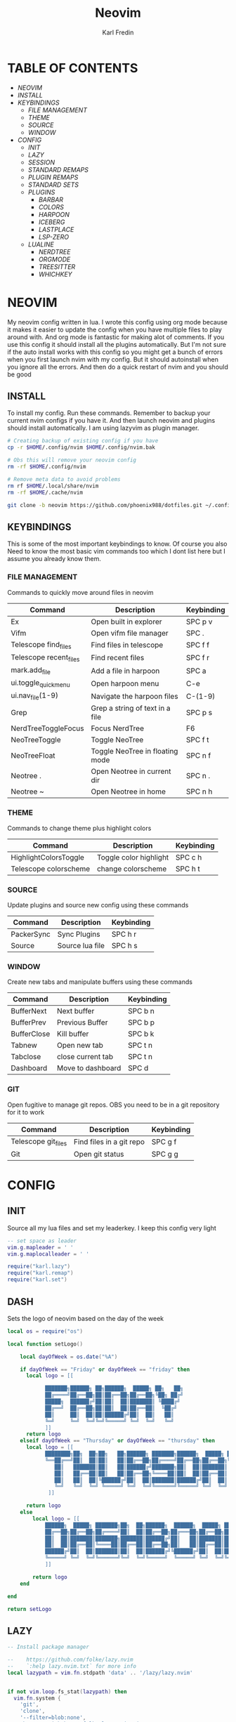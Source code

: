 #+TITLE: Neovim
#+DESCRIPTION: This is my configuration file for NVIM written in lua
#+AUTHOR: Karl Fredin

[[file:./images/Neovim-logo.svg.png]]

* TABLE OF CONTENTS
- [[NEOVIM]]
- [[INSTALL]]
- [[KEYBINDINGS]]
  - [[FILE MANAGEMENT]]
  - [[THEME]]
  - [[SOURCE]]
  - [[WINDOW]]
- [[CONFIG]]
  - [[INIT]]
  - [[LAZY]]
  - [[SESSION]]
  - [[STANDARD REMAPS]]
  - [[PLUGIN REMAPS]]
  - [[STANDARD SETS]]
  - [[PLUGINS]]
    - [[BARBAR]]
    - [[COLORS]]
    - [[HARPOON]]
    - [[ICEBERG]]
    - [[LASTPLACE]]
    - [[LSP-ZERO]]

 - [[LUALINE]]
    - [[NERDTREE]]
    - [[ORGMODE]]
    - [[TREESITTER]]
    - [[WHICHKEY]]


* NEOVIM
My neovim config written in lua. I wrote this config using org mode because it makes it easier
to update the config when you have multiple files to play around with. And org mode is fantastic for making alot of comments.
If you use this config it should install all the plugins automatically. But I'm not sure if the auto install works with this config so you might get a bunch of errors
when you first launch nvim with my config. But it should autoinstall when you ignore all the errors. And then do a quick restart of nvim and you should be good

** INSTALL
To install my config. Run these commands. Remember to backup your current nvim
configs if you have it. And then launch neovim and plugins should install automatically.
I am using lazyvim as plugin manager.
#+BEGIN_SRC sh
# Creating backup of existing config if you have
cp -r $HOME/.config/nvim $HOME/.config/nvim.bak

# Obs this will remove your neovim config
rm -rf $HOME/.config/nvim

# Remove meta data to avoid problems
rm rf $HOME/.local/share/nvim
rm -rf $HOME/.cache/nvim

git clone -b neovim https://github.com/phoenix988/dotfiles.git ~/.config/nvim
#+END_SRC

#+RESULTS:

** KEYBINDINGS
This is some of the most important keybindings to know. Of course you also
Need to know the most basic vim commands too which I dont list here but I assume you
already know them.

*** FILE MANAGEMENT
Commands to quickly move around files in neovim
| Command                | Description                     | Keybinding |
|------------------------+---------------------------------+------------|
| Ex                     | Open built in explorer          | SPC p v    |
| Vifm                   | Open vifm file manager          | SPC .      |
| Telescope find_files   | Find files in telescope         | SPC f f    |
| Telescope recent_files | Find recent files               | SPC f r    |
| mark.add_file          | Add a file in harpoon           | SPC a      |
| ui.toggle_quick_menu   | Open harpoon menu               | C-e        |
| ui.nav_file(1-9)       | Navigate the harpoon files      | C-(1-9)    |
| Grep                   | Grep a string of text in a file | SPC p s    |
| NerdTreeToggleFocus    | Focus NerdTree                  | F6         |
| NeoTreeToggle          | Toggle NeoTree                  | SPC f t    |
| NeoTreeFloat           | Toggle NeoTree in floating mode | SPC n f    |
| Neotree .              | Open Neotree in current dir     | SPC n .    |
| Neotree ~              | Open Neotree in home            | SPC n h    |

*** THEME
Commands to change theme plus highlight colors
| Command               | Description            | Keybinding |
|-----------------------+------------------------+------------|
| HighlightColorsToggle | Toggle color highlight | SPC c h    |
| Telescope colorscheme | change colorscheme     | SPC h t    |

*** SOURCE
Update plugins and source new config using these commands
| Command    | Description     | Keybinding |
|------------+-----------------+------------|
| PackerSync | Sync Plugins    | SPC h r    |
| Source     | Source lua file | SPC h s    |

*** WINDOW
Create new tabs and manipulate buffers using these commands
| Command     | Description       | Keybinding |
|-------------+-------------------+------------+-
| BufferNext  | Next buffer       | SPC b n    |
| BufferPrev  | Previous Buffer   | SPC b p    |
| BufferClose | Kill buffer       | SPC b k    |
| Tabnew      | Open new tab      | SPC t n    |
| Tabclose    | close current tab | SPC t n    |
| Dashboard   | Move to dashboard | SPC d      |

*** GIT
Open fugitive to manage git repos. OBS you need to be in a git repository for it to work
| Command             | Description              | Keybinding |
|---------------------+--------------------------+------------|
| Telescope git_files | Find files in a git repo | SPC g f    |
| Git                 | Open git status          | SPC g g    |


* CONFIG
** INIT
Source all my lua files and set my leaderkey. I keep this config very light
#+begin_src lua :tangle init.lua
-- set space as leader
vim.g.mapleader = ' '
vim.g.maplocalleader = ' '

require("karl.lazy")
require("karl.remap")
require("karl.set")
#+end_src



** DASH
Sets the logo of neovim based on the day of the week
#+begin_src lua :tangle lua/karl/dash.lua
local os = require("os")

local function setLogo()

    local dayOfWeek = os.date("%A")

    if dayOfWeek == "Friday" or dayOfWeek == "friday" then
      local logo = [[

            ███████╗██████╗ ██╗██████╗  █████╗ ██╗   ██╗
            ██╔════╝██╔══██╗██║██╔══██╗██╔══██╗╚██╗ ██╔╝
            █████╗  ██████╔╝██║██║  ██║███████║ ╚████╔╝
            ██╔══╝  ██╔══██╗██║██║  ██║██╔══██║  ╚██╔╝
            ██║     ██║  ██║██║██████╔╝██║  ██║   ██║
            ╚═╝     ╚═╝  ╚═╝╚═╝╚═════╝ ╚═╝  ╚═╝   ╚═╝
            ]]
      return logo
    elseif dayOfWeek == "Thursday" or dayOfWeek == "thursday" then
      local logo = [[
            ████████╗██╗  ██╗██╗   ██╗██████╗ ███████╗██████╗  █████╗ ██╗   ██╗
            ╚══██╔══╝██║  ██║██║   ██║██╔══██╗██╔════╝██╔══██╗██╔══██╗╚██╗ ██╔╝
               ██║   ███████║██║   ██║██████╔╝███████╗██║  ██║███████║ ╚████╔╝
               ██║   ██╔══██║██║   ██║██╔══██╗╚════██║██║  ██║██╔══██║  ╚██╔╝
               ██║   ██║  ██║╚██████╔╝██║  ██║███████║██████╔╝██║  ██║   ██║
               ╚═╝   ╚═╝  ╚═╝ ╚═════╝ ╚═╝  ╚═╝╚══════╝╚═════╝ ╚═╝  ╚═╝   ╚═╝
             ]]

      return logo
    else
        local logo = [[
            ██████╗  █████╗ ███████╗██╗  ██╗██████╗  ██████╗  █████╗ ██████╗ ██████╗
            ██╔══██╗██╔══██╗██╔════╝██║  ██║██╔══██╗██╔═══██╗██╔══██╗██╔══██╗██╔══██╗
            ██║  ██║███████║███████╗███████║██████╔╝██║   ██║███████║██████╔╝██║  ██║
            ██║  ██║██╔══██║╚════██║██╔══██║██╔══██╗██║   ██║██╔══██║██╔══██╗██║  ██║
            ██████╔╝██║  ██║███████║██║  ██║██████╔╝╚██████╔╝██║  ██║██║  ██║██████╔╝
            ╚═════╝ ╚═╝  ╚═╝╚══════╝╚═╝  ╚═╝╚═════╝  ╚═════╝ ╚═╝  ╚═╝╚═╝  ╚═╝╚═════╝
            ]]

        return logo
    end

end

return setLogo

#+end_src
** LAZY
#+begin_src lua :tangle lua/karl/lazy.lua
-- Install package manager

--    https://github.com/folke/lazy.nvim
--    `:help lazy.nvim.txt` for more info
local lazypath = vim.fn.stdpath 'data' .. '/lazy/lazy.nvim'


if not vim.loop.fs_stat(lazypath) then
  vim.fn.system {
    'git',
    'clone',
    '--filter=blob:none',
    'https://github.com/folke/lazy.nvim.git',
    '--branch=stable', -- latest stable release
    lazypath,
  }
end
vim.opt.rtp:prepend(lazypath)

require('lazy').setup({

  -- Git related plugins
  'tpope/vim-fugitive',
  'NeogitOrg/neogit',
  'tpope/vim-rhubarb',
  "jreybert/vimagit",

  -- Detect tabstop and shiftwidth automatically
  'tpope/vim-sleuth',

  {
    "kdheepak/lazygit.nvim",
    -- optional for floating window border decoration
    dependencies = {
       "nvim-lua/plenary.nvim",
  },
  },

  -- Wilder vim
  {
    'gelguy/wilder.nvim',
    config = function()
      -- config goes here
    end,
  },
  -- Dashboard settings
  {
    "goolord/alpha-nvim",
     event = "VimEnter",
     opts = function()
      local dashboard = require("alpha.themes.dashboard")
      local myConfig = "/home/karl/.config/nvim/README.org"
      local logo = [[
            ███████╗██████╗ ██╗██████╗  █████╗ ██╗   ██╗
            ██╔════╝██╔══██╗██║██╔══██╗██╔══██╗╚██╗ ██╔╝
            █████╗  ██████╔╝██║██║  ██║███████║ ╚████╔╝
            ██╔══╝  ██╔══██╗██║██║  ██║██╔══██║  ╚██╔╝
            ██║     ██║  ██║██║██████╔╝██║  ██║   ██║
            ╚═╝     ╚═╝  ╚═╝╚═╝╚═════╝ ╚═╝  ╚═╝   ╚═╝
            ]]
      dashboard.section.header.val = vim.split(logo, "\n")
      dashboard.section.buttons.val = {
        dashboard.button("f", " " .. " Find file", ":Telescope find_files <CR>"),
        dashboard.button("n", " " .. " New file", ":ene <BAR> startinsert <CR>"),
        dashboard.button("r", " " .. " Recent files", ":Telescope oldfiles <CR>"),
        dashboard.button("g", " " .. " Find text", ":Telescope live_grep <CR>"),
        dashboard.button("c", " " .. " Config", ":e" .. myConfig .. "<CR>"),
        dashboard.button("s", " " .. " Restore Session", [[:LoadSession <cr>]]),
        dashboard.button("l", "󰒲 " .. " Lazy", ":Lazy<CR>"),
        dashboard.button("q", " " .. " Quit", ":qa<CR>"),
      }
      for _, button in ipairs(dashboard.section.buttons.val) do
        button.opts.hl = "AlphaButtons"
        button.opts.hl_shortcut = "AlphaShortcut"
      end
      dashboard.opts.layout[1].val = 8
      return dashboard
    end,
    config = function(_, dashboard)
      -- close Lazy and re-open when the dashboard is ready
      if vim.o.filetype == "lazy" then
        vim.cmd.close()
        vim.api.nvim_create_autocmd("User", {
          pattern = "AlphaReady",
          callback = function()
            require("lazy").show()
          end,
        })
      end

      require("alpha").setup(dashboard.opts)

      vim.api.nvim_create_autocmd("User", {
        pattern = "LazyVimStarted",
        callback = function()
          local stats = require("lazy").stats()
          local ms = (math.floor(stats.startuptime * 100 + 0.5) / 100)
          dashboard.section.footer.val = "⚡ Neovim loaded " .. stats.count .. " plugins in " .. ms .. "ms"
          pcall(vim.cmd.AlphaRedraw)
        end,
      })
    end,
  },

  -- NOTE: This is where your plugins related to LSP can be installed.
  --  The configuration is done below. Search for lspconfig to find it below.
  { 'VonHeikemen/lsp-zero.nvim', dependencies = {'neovim/nvim-lspconfig'} },
  {'williamboman/mason-lspconfig.nvim'},
  { -- LSP Configuration & Plugins
    'neovim/nvim-lspconfig',
    dependencies = {
      -- Automatically install LSPs to stdpath for neovim
      { 'williamboman/mason.nvim', config = true },
      'williamboman/mason-lspconfig.nvim',

      -- Useful status updates for LSP
      -- NOTE: `opts = {}` is the same as calling `require('fidget').setup({})`
      { 'j-hui/fidget.nvim', opts = {} },

      -- Additional lua configuration, makes nvim stuff amazing!
      'folke/neodev.nvim',
    },
  },

  { -- Autocompletion
    'hrsh7th/nvim-cmp',
    dependencies = { 'hrsh7th/cmp-nvim-lsp', 'L3MON4D3/LuaSnip', 'saadparwaiz1/cmp_luasnip' },
  },
    {'hrsh7th/cmp-nvim-lsp'},     -- Required
    {'hrsh7th/cmp-buffer'},       -- Optional
    {'hrsh7th/cmp-path'},         -- Optional
    {'saadparwaiz1/cmp_luasnip'}, -- Optional
    {'hrsh7th/cmp-nvim-lua'},     -- Optional

    -- Snippets
    {'L3MON4D3/LuaSnip'},             -- Required
    {'rafamadriz/friendly-snippets'}, -- Optional


    -- Highlight colors inside of vim
    {'brenoprata10/nvim-highlight-colors'},

    -- Orgmode
    { 'nvim-orgmode/orgmode' },

    -- Save as sudo
    {'lambdalisue/suda.vim'},

    {'akinsho/toggleterm.nvim'},

    -- Useful plugin to show you pending keybinds.
    { 'folke/which-key.nvim',

    opts = {} },
    { -- Adds git releated signs to the gutter, as well as utilities for managing changes
      'lewis6991/gitsigns.nvim',
      opts = {
        -- See `:help gitsigns.txt`
        signs = {
          add = { text = '+' },
          change = { text = '~' },
          delete = { text = '_' },
          topdelete = { text = '‾' },
          changedelete = { text = '~' },
        },
      },
    },

  { -- Some more themes
  'navarasu/onedark.nvim',
  'phoenix988/iceberg.nvim',
  'rose-pine/neovim',
  'Mofiqul/dracula.nvim',
  'folke/tokyonight.nvim',
  'shaunsingh/nord.nvim',
  'ribru17/bamboo.nvim',
  },

  { -- Set lualine as statusline
    'nvim-lualine/lualine.nvim',
    -- See `:help lualine.txt`
    opts = {
      options = {
        icons_enabled = false,
        component_separators = '|',
        section_separators = '',
      },
    },
  },

  --{ -- Add indentation guides even on blank lines
  --  'lukas-reineke/indent-blankline.nvim',
  --  -- Enable `lukas-reineke/indent-blankline.nvim`
  --  -- See `:help indent_blankline.txt`
  --  opts = {
  --    char = '┊',
  --    show_trailing_blankline_indent = false,
  --  },
  --},

  -- "gc" to comment visual regions/lines
  { 'numToStr/Comment.nvim', opts = {} },

  -- Fuzzy Finder (files, lsp, etc)
  { 'nvim-telescope/telescope.nvim', version = '*', dependencies = { 'nvim-lua/plenary.nvim' } },
  { 'smartpde/telescope-recent-files'},
  { 'nvim-telescope/telescope-file-browser.nvim', version = '*', dependencies = { 'nvim-lua/plenary.nvim' } },

   -- Harpoon
  { 'ThePrimeagen/harpoon' },
  -- Vifm file manager
  { 'vifm/vifm.vim' },
  -- Undotree to see history of a file
  { 'mbbill/undotree' },

  -- Neotree
  {'nvim-tree/nvim-web-devicons'},
  { 'nvim-neo-tree/neo-tree.nvim', dependencies = { "nvim-lua/plenary.nvim",
                                                    "nvim-tree/nvim-web-devicons", -- not strictly required, but recommended
                                                    "MunifTanjim/nui.nvim", } },
  -- Neovim tree
  { 'nvim-tree/nvim-tree.lua' },


  -- Which key gives hint about keybindings
  { 'folke/which-key.nvim' },


  -- Barbar better tabs
  { 'romgrk/barbar.nvim', dependencies = { 'nvim-web-devicons' } },

  -- Lastplace remeber your last posisition
  {'ethanholz/nvim-lastplace'},

  -- Fuzzy Finder Algorithm which requires local dependencies to be built.
  -- Only load if `make` is available. Make sure you have the system
  -- requirements installed.
  {
    'nvim-telescope/telescope-fzf-native.nvim',
    -- NOTE: If you are having trouble with this installation,
    --       refer to the README for telescope-fzf-native for more instructions.
    build = 'make',
    cond = function()
      return vim.fn.executable 'make' == 1
    end,
  },

  { -- Highlight, edit, and navigate code
    'nvim-treesitter/nvim-treesitter',
    dependencies = {
      'nvim-treesitter/nvim-treesitter-textobjects',
    },
    build = ":TSUpdate",
  },

    {
      "kylechui/nvim-surround",
      config = function()
          require("nvim-surround").setup({
              -- Configuration here, or leave empty to use defaults
          })
      end
  },

  -- Vimwiki
  { "chipsenkbeil/vimwiki.nvim" },

  -- yazi
  {"DreamMaoMao/yazi.nvim",},


}, {})

#+end_src


** SESSION
#+begin_src lua :tangle after/plugin/session.lua
function saveSession()
  local sessionFile = "last_session"
  local sessionPath = vim.fn.expand('~/.local/share/nvim/' .. sessionFile)
  vim.cmd('mksession! ' .. sessionPath)
  print('Session saved to: ' .. sessionPath)
end

function loadSession()
  local sessionFile = "last_session"
  local sessionPath = vim.fn.expand('~/.local/share/nvim/' .. sessionFile)
  vim.cmd('source ' .. sessionPath)
  print('Session loaded from: ' .. sessionPath)
end

vim.cmd("command! SaveSession lua saveSession()")
vim.cmd("command! LoadSession lua loadSession()")

#+end_src

** STANDARD REMAPS
Sets some standard keybindings here. These keybindings are builtin
and doesnt requre the any plugins to be installed. Also sets the spacebar as leaderkey
#+begin_src lua :tangle lua/karl/remap.lua

-- Built in File explorer in neovim
vim.keymap.set("n", "<leader>fv", vim.cmd.Ex)

-- Source a file
vim.keymap.set("n", "<leader>hs", vim.cmd.so)

#+end_src

** PLUGIN REMAPS
Here I set various keybindings for all my plugins that I have installed.
I choose to do it all here so I have it all in one place because it's easier to manage for me
#+BEGIN_SRC lua :tangle after/plugin/keymap.lua
-- Vifm
vim.api.nvim_set_keymap("n", "<leader>.", ':Yazi<CR>' ,{ noremap = true, silent = true })

-- Quickly move between windows
vim.api.nvim_set_keymap("n", "<leader>bn", ':BufferNext' ,{ noremap = true, silent = true })
vim.api.nvim_set_keymap("n", "<leader>bp", ':BufferPrevious<CR>', { noremap = true, silent = true })
vim.api.nvim_set_keymap("n", "<leader>bk", ':BufferClose<CR>', { noremap = true, silent = true })
vim.api.nvim_set_keymap("n", "<Leader>tn", ':tabnew<CR>', { noremap = true, silent = true })
vim.api.nvim_set_keymap("n", "<Leader>td", ':tabclose<CR>', { noremap = true, silent = true })
vim.api.nvim_set_keymap("n", "<Leader>ch", ':HighlightColorsToggle<CR>', { noremap = true, silent = true })
vim.api.nvim_set_keymap("n", "gt", ':BufferNext<CR>', { noremap = true, silent = true })
vim.api.nvim_set_keymap("n", "gT", ':BufferPrevious<CR>', { noremap = true, silent = true })

-- Tab between splits
vim.api.nvim_set_keymap("n", "<Tab>", '<C-W>w', { noremap = true, silent = true })
vim.api.nvim_set_keymap("n", "<S-Tab>", '<C-W>W', { noremap = true, silent = true })


-- Git commands
vim.api.nvim_set_keymap("n", "<leader>gs", ':Git<CR>', { noremap = true, silent = true })
vim.api.nvim_set_keymap("n", "<leader>gg", ':Git<CR>', { noremap = true, silent = true })
vim.api.nvim_set_keymap('n', '<Leader>gp', ':Git push<CR>', { noremap = true, silent = true })
vim.api.nvim_set_keymap('n', '<Leader>gP', ':Git pull<CR>', { noremap = true, silent = true })
vim.api.nvim_set_keymap('n', '<Leader>gd', ':Gdiff %<CR>', { noremap = true, silent = true })
vim.api.nvim_set_keymap("n", "<leader>gl", ':LazyGit<CR>', { noremap = true, silent = true })

-- Neotree keybindings
vim.api.nvim_set_keymap("n", "<F4>", ':NvimTreeFocus<CR>', { noremap = true, silent = true })
vim.api.nvim_set_keymap("n", "<F5>", ':NvimTreeToggle<CR>', { noremap = true, silent = true })
vim.api.nvim_set_keymap("n", "<Leader>ft", ':NvimTreeToggle<CR>', { noremap = true, silent = true })
vim.api.nvim_set_keymap("n", "<Leader>nf", ':NeoTreeFloat<CR>', { noremap = true, silent = true })
vim.api.nvim_set_keymap('n', '<Leader>ns', ':Neotree ~/myrepos/setup<CR>', { noremap = true, silent = true })
vim.api.nvim_set_keymap('n', '<Leader>na', ':Neotree ~/myrepos/azla<CR>', { noremap = true, silent = true })
vim.api.nvim_set_keymap('n', '<Leader>nd', ':Neotree ~/myrepos/dotfiles<CR>', { noremap = true, silent = true })
vim.api.nvim_set_keymap('n', '<Leader>ng', ':Neotree ~/myrepos<CR>', { noremap = true, silent = true })
vim.api.nvim_set_keymap('n', '<Leader>nc', ':Neotree ~/.config<CR>', { noremap = true, silent = true })
vim.api.nvim_set_keymap('n', '<Leader>nn', ':Neotree ~/.config/nvim<CR>', { noremap = true, silent = true })
vim.api.nvim_set_keymap('n', '<Leader>nh', ':Neotree ~<CR>', { noremap = true, silent = true })
vim.api.nvim_set_keymap('n', '<Leader>n.', ':Neotree .<CR>', { noremap = true, silent = true })

-- Update plugins using lazy
vim.api.nvim_set_keymap('n', '<Leader>hr', ':Lazy<CR>', { noremap = true, silent = true })

-- Terminal
vim.api.nvim_set_keymap('n', '<Leader>tt', ':terminal<CR>', { noremap = true, silent = true })
vim.api.nvim_set_keymap('n', '<Leader>ok', ':terminal<CR>', { noremap = true, silent = true })

-- Save/load Session
vim.api.nvim_set_keymap('n', '<Leader>ss', ':SaveSession<CR>', { noremap = true, silent = true })
vim.api.nvim_set_keymap('n', '<Leader>sl', ':LoadSession<CR>', { noremap = true, silent = true })

-- Keybindings for Harpoon
local mark = require("harpoon.mark")
local ui   = require("harpoon.ui")

vim.keymap.set("n", "<leader>a", mark.add_file)
vim.keymap.set("n", "<C-e>", ui.toggle_quick_menu)
vim.api.nvim_set_keymap('n', '<Leader>h1', ':ToHarpoon 1<CR>', { noremap = true, silent = true })
vim.api.nvim_set_keymap('n', '<Leader>h2', ':ToHarpoon 2<CR>', { noremap = true, silent = true })
vim.api.nvim_set_keymap('n', '<Leader>h3', ':ToHarpoon 3<CR>', { noremap = true, silent = true })
vim.api.nvim_set_keymap('n', '<Leader>h4', ':ToHarpoon 4<CR>', { noremap = true, silent = true })
vim.api.nvim_set_keymap('n', '<Leader>h5', ':ToHarpoon 5<CR>', { noremap = true, silent = true })
vim.api.nvim_set_keymap('n', '<Leader>h6', ':ToHarpoon 6<CR>', { noremap = true, silent = true })
vim.api.nvim_set_keymap('n', '<Leader>h7', ':ToHarpoon 7<CR>', { noremap = true, silent = true })
vim.api.nvim_set_keymap('n', '<Leader>h8', ':ToHarpoon 8<CR>', { noremap = true, silent = true })
vim.api.nvim_set_keymap('n', '<Leader>h9', ':ToHarpoon 9<CR>', { noremap = true, silent = true })

-- Keybinding to save as sudo
vim.api.nvim_set_keymap('n', '<Leader>fs', ':SudaWrite<CR>', { noremap = true, silent = true })

-- Keybinding to open UndoTree
vim.api.nvim_set_keymap("n", "<Leader>u", ':UndotreeToggle<CR>', { noremap = true, silent = true })

-- Jump back to your dashboard
vim.api.nvim_set_keymap('n', '<Leader>d', ':Dashboard<CR>', { noremap = true, silent = true })

-- Keybindings for telescope
local builtin = require('telescope.builtin')
vim.api.nvim_set_keymap('n', '<Leader>ff', ':Telescope find_files<CR>', { noremap = true, silent = true })
vim.api.nvim_set_keymap('n', '<Leader>gf', ':Telescope git_files<CR>', { noremap = true, silent = true })
vim.api.nvim_set_keymap('n', '<Leader>ht', ':Telescope colorscheme<CR>', { noremap = true, silent = true })
vim.api.nvim_set_keymap('n', '<Leader>fb', ':Telescope file_browser<CR>', { noremap = true, silent = true })
vim.keymap.set('n', '<Leader>fg', function()
builtin.grep_string({ search = vim.fn.input("Grep >") } );

end)

require("telescope").load_extension("recent_files")

vim.api.nvim_set_keymap("n", "<Leader>fr",
  [[<cmd>lua require('telescope').extensions.recent_files.pick()<CR>]],
  {noremap = true, silent = true})

require("telescope").load_extension "file_browser"

-- ORGMODE Tangle
vim.api.nvim_set_keymap('n', '<Leader>oT', ':OrgTangle<CR>', { noremap = true, silent = true })

-- Terminal mode
vim.api.nvim_set_keymap('t', '<Esc>', '<C-\\><C-n>', {noremap = true})



#+END_SRC

#+RESULTS:

** STANDARD SETS
Some standard neovim settings based on your prefrence
like line numbers,save undo after session etc.
Read documentation for some more settings you can do
#+begin_src lua :tangle lua/karl/set.lua
vim.wo.relativenumber = true
vim.opt.nu = true

vim.opt.tabstop = 4
vim.opt.softtabstop = 4
vim.opt.shiftwidth = 4
vim.opt.tabstop = 4
vim.opt.expandtab = true

vim.opt.smartindent = true

vim.opt.wrap = false

vim.opt.swapfile = false
vim.opt.backup = false
vim.opt.undodir = os.getenv("HOME") .. "/.vim/undodir"
vim.opt.undofile = true

vim.opt.hlsearch = false
vim.opt.incsearch = true

vim.opt.termguicolors = true

vim.opt.scrolloff = 8
vim.opt.signcolumn = "yes"
vim.opt.isfname:append("@-@")

vim.opt.updatetime = 50
--
vim.opt.updatetime = 50

vim.o.modifiable = true

vim.opt.clipboard = "unnamedplus"
vim.opt.paste = true
#+end_src

** PLUGINS
Here is all my configs for the various Plugins I have installed.

*** BARBAR 
Configuration for the barbar tabbar

#+begin_src lua :tangle after/plugin/barbar.lua

vim.g.barbar_auto_setup = false -- disable auto-setup

require'barbar'.setup {
  -- WARN: do not copy everything below into your config!
  --       It is just an example of what configuration options there are.
  --       The defaults are suitable for most people.

  -- Enable/disable animations
  animation = true,

  -- Enable/disable auto-hiding the tab bar when there is a single buffer
  auto_hide = false,

  -- Enable/disable current/total tabpages indicator (top right corner)
  tabpages = true,

  -- Enables/disable clickable tabs
  --  - left-click: go to buffer
  --  - middle-click: delete buffer
  clickable = true,

  -- Excludes buffers from the tabline
  exclude_ft = {'javascript'},
  exclude_name = {'package.json'},

  -- A buffer to this direction will be focused (if it exists) when closing the current buffer.
  -- Valid options are 'left' (the default), 'previous', and 'right'
  focus_on_close = 'left',

  -- Hide inactive buffers and file extensions. Other options are `alternate`, `current`, and `visible`.
  hide = {extensions = true, inactive = true},

  -- Disable highlighting alternate buffers
  highlight_alternate = false,

  -- Disable highlighting file icons in inactive buffers
  highlight_inactive_file_icons = false,
  
  -- If true, new buffers will be inserted at the start/end of the list.
  -- Default is to insert after current buffer.
  insert_at_end = false,
  insert_at_start = false,

  -- Sets the maximum padding width with which to surround each tab
  maximum_padding = 1,

  -- Sets the minimum padding width with which to surround each tab
  minimum_padding = 1,

  -- Sets the maximum buffer name length.
  maximum_length = 30,

  -- Sets the minimum buffer name length.
  minimum_length = 0,

  -- If set, the letters for each buffer in buffer-pick mode will be
  -- assigned based on their name. Otherwise or in case all letters are
  -- already assigned, the behavior is to assign letters in order of
  -- usability (see order below)
  semantic_letters = true,

  -- Set the filetypes which barbar will offset itself for
  sidebar_filetypes = {
    -- Use the default values: {event = 'BufWinLeave', text = nil}
    NvimTree = true,
    -- Or, specify the text used for the offset:
    undotree = {text = 'undotree'},
    -- Or, specify the event which the sidebar executes when leaving:
    ['neo-tree'] = {event = 'BufWipeout'},
    -- Or, specify both
    Outline = {event = 'BufWinLeave', text = 'symbols-outline'},
  },

  -- New buffer letters are assigned in this order. This order is
  -- optimal for the qwerty keyboard layout but might need adjustment
  -- for other layouts.
  letters = 'asdfjkl;ghnmxcvbziowerutyqpASDFJKLGHNMXCVBZIOWERUTYQP',

  -- Sets the name of unnamed buffers. By default format is "[Buffer X]"
  -- where X is the buffer number. But only a static string is accepted here.
  no_name_title = nil,
}


#+end_src


*** COLORS
Sets colorscheme inside of neovim and configure neovim highlights.
Neovim highlights is a life saver when working with new colorschemes.
It is an absolute most have for me. Just do SPC c h to toggle it on and off
#+begin_src lua  :tangle after/plugin/colors.lua
function ColorMyPencils(color)
       color = color or "iceberg"
       vim.cmd.colorscheme(color)
    -- vim.api.nvim_set_hl(0, "Normal", { bg = "none" })
    -- vim.api.nvim_set_hl(0, "NormalFloat", { bg = "none" })
end

require("nvim-highlight-colors").turnOff()
require("nvim-highlight-colors").turnOn()
require("nvim-highlight-colors").toggle()


ColorMyPencils()
#+end_src

*** HARPOON
#+begin_src lua :tangle after/plugin/harpoon.lua
local mark = require("harpoon.mark")
local ui   = require("harpoon.ui")

function to_harpoon(arg)
   ui.nav_file(arg)
end

vim.cmd("command! -nargs=1 ToHarpoon lua to_harpoon(tonumber(<f-args>))")

#+end_src


*** ICEBERG
#+begin_src lua :tangle after/plugin/iceberg.lua
-- Lua
require('iceberg').setup  {
    -- Main options --
    transparent = false,  -- Show/hide background
    term_colors = true, -- Change terminal color as per the selected theme style
    ending_tildes = false, -- Show the end-of-buffer tildes. By default they are hidden
    cmp_itemkind_reverse = false, -- reverse item kind highlights in cmp menu

    -- Change code style ---
    -- Options are italic, bold, underline, none
    -- You can configure multiple style with comma separated, For e.g., keywords = 'italic,bold'
    code_style = {
        comments = 'italic',
        keywords = 'none',
        functions = 'none',
        strings = 'none',
        variables = 'italic'
    },

    -- Lualine options --
    lualine = {
        transparent = false, -- lualine center bar transparency
    },

    -- Custom Highlights --
    colors = {}, -- Override default colors
    highlights = {}, -- Override highlight groups

    -- Plugins Config --
    diagnostics = {
        darker = false, -- darker colors for diagnostic
        undercurl = true,   -- use undercurl instead of underline for diagnostics
        background = true,    -- use background color for virtual text
    },
}
#+end_src
*** LASTPLACE
Lastplace never starts at the top of your files again.
If you exit a file and come back this plugin will remeber your last location
#+begin_src lua :tangle after/plugin/lastplace.lua
require'nvim-lastplace'.setup {
    lastplace_ignore_buftype = {"quickfix", "nofile", "help"},
    lastplace_ignore_filetype = {"gitcommit", "gitrebase", "svn", "hgcommit"},
    lastplace_open_folds = true
}

#+end_src
*** LSP-ZERO
Configure LSP zero for autocompletion and a ton of other features.
Check it's github for more info because you can do a ton with this plugin.
#+begin_src lua :tangle after/plugin/lsp.lua
local lsp = require('lsp-zero')

lsp.preset('recommended')


lsp.on_attach(function(client, bufnr)
  lsp.default_keymaps({buffer = bufnr})
end)

-- When you don't have mason.nvim installed
-- You'll need to list the servers installed in your system
lsp.setup_servers({'tsserver', 'eslint'})

lsp.set_preferences({
	sign_icons = { }
})

local cmp = require('cmp')
local cmp_select = {behavior = cmp.SelectBehavior.Select}
local cmp_mappings = lsp.defaults.cmp_mappings({
	['<C-p>'] = cmp.mapping.select_prev_item(cmp_select),
	['<C-n>'] = cmp.mapping.select_next_item(cmp_select),
	['<C-y>'] = cmp.mapping.confirm({ select = true }),
	['<C-Space>'] = cmp.mapping.complete(),
})


lsp.setup()

#+end_src
*** LUALINE
Settings for lualine which is the status bar you see att the bottom of neovim.
Here you can customize it to your liking
#+begin_src lua :tangle after/plugin/lualine.lua
require('lualine').setup {
  options = {
    icons_enabled = true,
    theme = 'auto',
    component_separators = { left = '', right = ''},
    section_separators = { left = '', right = ''},
    disabled_filetypes = {
      statusline = {},
      winbar = {},
    },
    ignore_focus = {},
    always_divide_middle = true,
    globalstatus = false,
    refresh = {
      statusline = 1000,
      tabline = 1000,
      winbar = 1000,
    }
  },
  sections = {
    lualine_a = {'mode'},
    lualine_b = {'branch', 'diff', 'diagnostics'},
    lualine_c = {'filename'},
    lualine_x = {'encoding', 'fileformat', 'filetype'},
    lualine_y = {'progress'},
    lualine_z = {'location'}
  },
  inactive_sections = {
    lualine_a = {},
    lualine_b = {},
    lualine_c = {'filename'},
    lualine_x = {'location', 'filetype'},
    lualine_y = {'progress'},
    lualine_z = {}
  },
  tabline = {},
  winbar = {},
  inactive_winbar = {},
  extensions = {}
}


#+end_src
*** NEOTREE
Some configurations for neotree
#+begin_src lua :tangle after/plugin/neotree.lua

vim.g.neotree_auto_open = 1
vim.g.neotree_quit_on_open = 1
vim.g.neotree_hide_dotfiles = 0

#+end_src
*** ORGMODE
Settings for orgmode inside of Neovim so you get syntax highlightning inside of Neovim in orgmode.
Similar to emacs but please keep in mind that you wont have the same features as in emacs.
#+begin_src lua :tangle after/plugin/orgmode.lua
-- init.lua

-- Load custom treesitter grammar for org filetype
require('orgmode').setup_ts_grammar()

-- Treesitter configuration
require('nvim-treesitter.configs').setup {
  -- If TS highlights are not enabled at all, or disabled via `disable` prop,
  -- highlighting will fallback to default Vim syntax highlighting
  highlight = {
    enable = true,
    -- Required for spellcheck, some LaTex highlights and
    -- code block highlights that do not have ts grammar
    additional_vim_regex_highlighting = {'org'},
  },
  ensure_installed = {'org'}, -- Or run :TSUpdate org
}


require('orgmode').setup({
  org_agenda_files = {'~/Dropbox/org/*', '~/my-orgs/**/*'},
  org_default_notes_file = '~/Dropbox/org/refile.org',
})

function tangle_files()
  -- Get the current buffer's path
  local current_file = vim.api.nvim_buf_get_name(0)

  -- Execute the org-babel-tangle command in Emacs
  local command = "silent !emacsclient -e '(org-babel-tangle-file \"" .. current_file .. "\")'"
  local match = string.match(current_file, "org")

  if match == "org" then
     print(current_file .. " tangled")
     vim.api.nvim_command(command)
  else
     print(current_file .. " is not an org document")
  end

end

-- Register the command
vim.cmd("command! OrgTangle lua tangle_files()")

#+end_src


*** TREESITTER
Syntax highlighning is way better with this plugin activated
#+begin_src lua :tangle after/plugin/treesitter.lua
require'nvim-treesitter.configs'.setup {
  -- A list of parser names, or "all" (the five listed parsers should always be installed)
 ensure_installed = { "javascript", "typescript", "c", "lua", "vim", "vimdoc", "query" },

 -- Install parsers synchronously (only applied to `ensure_installed`)
 sync_install = false,

 -- Automatically install missing parsers when entering buffer
 -- Recommendation: set to false if you don't have `tree-sitter` CLI installed locally
 auto_install = true,

 highlight = {
   enable = true,

   -- Setting this to true will run `:h syntax` and tree-sitter at the same time.
   -- Set this to `true` if you depend on 'syntax' being enabled (like for indentation).
   -- Using this option may slow down your editor, and you may see some duplicate highlights.
   -- Instead of true it can also be a list of languages
   additional_vim_regex_highlighting = false,
 },
}
#+end_src


*** WHICHKEY
Settings for whichkey which is what you see when your
press your leader key and wait for a few seconds.
It's very similar to the one you see in emacs but less useful in my opninion.
Because there is just less keybindings to remember in vim
#+begin_src lua :tangle after/plugin/whichkey.lua

local wk = require("which-key")

wk.register({
  f = {
    name = "Find Files", -- optional group name
    g = {"Grep for string"},
    v = {"Built-in-explorer"},
  },
  n = {
    name = "File Tree"
  },
  o = {
    name = "Org Mode"
  },
  b = {
    name = "Buffers"
  },
  g = {
    name = "Git"
  },
  c = {
    name = "Color"
  },
  h = {
    name = "Help",
    s = {"Source-file"},
  },
  a = {
    name = "Add-Harpoon"
  },
  t = {
    name = "Tab"
  },
  s = {
    name = "Session"
  },


}, { prefix = "<leader>" })

#+end_src
